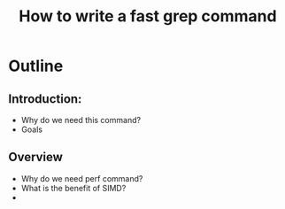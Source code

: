 #+TITLE: How to write a fast grep command

* Outline

** Introduction: 
   + Why do we need this command?
   + Goals
** Overview
   + Why do we need perf command?
   + What is the benefit of SIMD?
   + 
   

